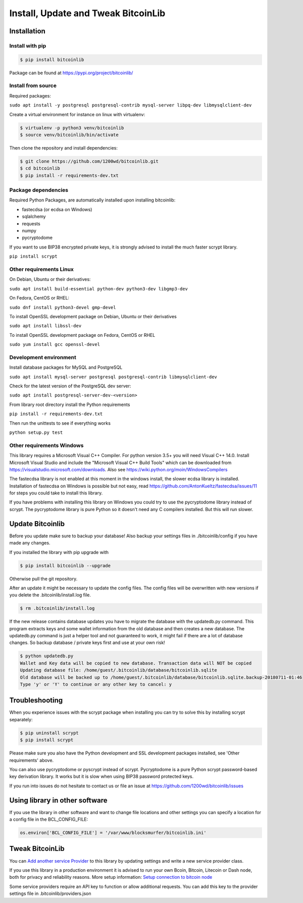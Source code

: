 Install, Update and Tweak BitcoinLib
====================================

Installation
------------

Install with pip
~~~~~~~~~~~~~~~~

.. code-block:: none

    $ pip install bitcoinlib

Package can be found at https://pypi.org/project/bitcoinlib/

Install from source
~~~~~~~~~~~~~~~~~~~

Required packages:

``sudo apt install -y postgresql postgresql-contrib mysql-server libpq-dev libmysqlclient-dev``

Create a virtual environment for instance on linux with virtualenv:

.. code-block:: bash

    $ virtualenv -p python3 venv/bitcoinlib
    $ source venv/bitcoinlib/bin/activate

Then clone the repository and install dependencies:

.. code-block:: bash

    $ git clone https://github.com/1200wd/bitcoinlib.git
    $ cd bitcoinlib
    $ pip install -r requirements-dev.txt



Package dependencies
~~~~~~~~~~~~~~~~~~~~

Required Python Packages, are automatically installed upon installing bitcoinlib:

* fastecdsa (or ecdsa on Windows)
* sqlalchemy
* requests
* numpy
* pycryptodome

If you want to use BIP38 encrypted private keys, it is strongly advised to install the much faster scrypt library.

``pip install scrypt``


Other requirements Linux
~~~~~~~~~~~~~~~~~~~~~~~~

On Debian, Ubuntu or their derivatives:

``sudo apt install build-essential python-dev python3-dev libgmp3-dev``

On Fedora, CentOS or RHEL:

``sudo dnf install python3-devel gmp-devel``

To install OpenSSL development package on Debian, Ubuntu or their derivatives

``sudo apt install libssl-dev``

To install OpenSSL development package on Fedora, CentOS or RHEL

``sudo yum install gcc openssl-devel``


Development environment
~~~~~~~~~~~~~~~~~~~~~~~

Install database packages for MySQL and PostgreSQL

``sudo apt install mysql-server postgresql postgresql-contrib libmysqlclient-dev``

Check for the latest version of the PostgreSQL dev server:

``sudo apt install postgresql-server-dev-<version>``

From library root directory install the Python requirements

``pip install -r requirements-dev.txt``

Then run the unittests to see if everything works

``python setup.py test``



Other requirements Windows
~~~~~~~~~~~~~~~~~~~~~~~~~~

This library requires a Microsoft Visual C++ Compiler. For python version 3.5+ you will need Visual C++ 14.0.
Install Microsoft Visual Studio and include the "Microsoft Visual C++ Build Tools" which can be downloaded from
https://visualstudio.microsoft.com/downloads. Also see https://wiki.python.org/moin/WindowsCompilers

The fastecdsa library is not enabled at this moment in the windows install, the slower ecdsa library is installed.
Installation of fastecdsa on Windows is possible but not easy, read https://github.com/AntonKueltz/fastecdsa/issues/11
for steps you could take to install this library.

If you have problems with installing this library on Windows you could try to use the pycryptodome library instead of
scrypt. The pycryptodome library is pure Python so it doesn't need any C compilers installed. But this will run slower.


Update Bitcoinlib
-----------------

Before you update make sure to backup your database! Also backup your settings files in ./bitcoinlib/config if you
have made any changes.

If you installed the library with pip upgrade with

.. code-block:: none

    $ pip install bitcoinlib --upgrade

Otherwise pull the git repository.

After an update it might be necessary to update the config files. The config files will be overwritten
with new versions if you delete the .bitcoinlib/install.log file.

.. code-block:: none

    $ rm .bitcoinlib/install.log

If the new release contains database updates you have to migrate the database with the updatedb.py command.
This program extracts keys and some wallet information from the old database and then creates a new database.
The updatedb.py command is just a helper tool and not guaranteed to work, it might fail if there are a lot
of database changes. So backup database / private keys first and use at your own risk!

.. code-block:: none

    $ python updatedb.py
    Wallet and Key data will be copied to new database. Transaction data will NOT be copied
    Updating database file: /home/guest/.bitcoinlib/database/bitcoinlib.sqlite
    Old database will be backed up to /home/guest/.bitcoinlib/database/bitcoinlib.sqlite.backup-20180711-01:46
    Type 'y' or 'Y' to continue or any other key to cancel: y


Troubleshooting
---------------

When you experience issues with the scrypt package when installing you can try to solve this by installing
scrypt separately:

.. code-block:: bash

    $ pip uninstall scrypt
    $ pip install scrypt

Please make sure you also have the Python development and SSL development packages installed, see 'Other requirements'
above.

You can also use pycryptodome or pyscrypt instead of scrypt. Pycryptodome is a pure Python scrypt password-based key
derivation library. It works but it is slow when using BIP38 password protected keys.


If you run into issues do not hesitate to contact us or file an issue at https://github.com/1200wd/bitcoinlib/issues


Using library in other software
-------------------------------

If you use the library in other software and want to change file locations and other settings you can specify a
location for a config file in the BCL_CONFIG_FILE:

.. code-block:: python

    os.environ['BCL_CONFIG_FILE'] = '/var/www/blocksmurfer/bitcoinlib.ini'


Tweak BitcoinLib
----------------

You can `Add another service Provider <manuals.add-provider.html>`_ to this library by updating settings
and write a new service provider class.

If you use this library in a production environment it is advised to run your own Bcoin, Bitcoin, Litecoin or Dash node,
both for privacy and reliability reasons. More setup information:
`Setup connection to bitcoin node <manuals.setup-bitcoind-connection.html>`_

Some service providers require an API key to function or allow additional requests.
You can add this key to the provider settings file in .bitcoinlib/providers.json
